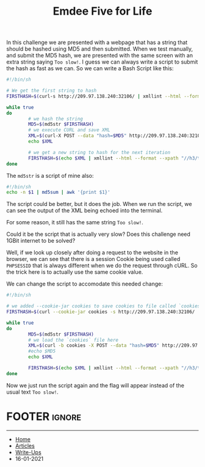 #+TITLE: Emdee Five for Life
#+AUTHOR: Romeu Vieira

#+OPTIONS: html-style:nil
#+OPTIONS: html-scripts:nil

#+OPTIONS: author:nil
#+OPTIONS: email:nil
#+OPTIONS: date:t
#+OPTIONS: toc:nil

#+PROPERTY: header-args :eval no

#+HTML_HEAD: <link rel="stylesheet" type="text/css" href="/style.css"/>

#+EXPORT_FILE_NAME: emdee-five-for-life

#+BEGIN_EXPORT html
<p class="spacing-64" \>
#+END_EXPORT

#+TOC: headlines 2

#+BEGIN_EXPORT html
<p class="spacing-64" \>
#+END_EXPORT

In this challenge we are presented with a webpage that has a string that should
be hashed using MD5 and then submitted.
When we test manually, and submit the MD5 hash, we are presented with the same
screen with an extra string saying =Too slow!=.
I guess we can always write a script to submit the hash as fast as we can.
So we can write a Bash Script like this:

#+begin_src sh
#!/bin/sh

# We get the first string to hash
FIRSTHASH=$(curl-s http://209.97.138.240:32106/ | xmllint --html --format --xpath "//h3/text()" - 2> /dev/null)

while true
do
        # we hash the string
        MD5=$(md5str $FIRSTHASH)
        # we execute CURL and save XML
        XML=$(curl-X POST --data "hash=$MD5" http://209.97.138.240:32106/)
        echo $XML

        # we get a new string to hash for the next iteration
        FIRSTHASH=$(echo $XML | xmllint --html --format --xpath "//h3/text()" - 2> /dev/null)
done
#+end_src

The =md5str= is a script of mine also:

#+begin_src sh
#!/bin/sh
echo -n $1 | md5sum | awk '{print $1}'
#+end_src

The script could be better, but it does the job.
When we run the script, we can see the output of the XML being echoed into the
terminal.

For some reason, it still has the same string =Too slow!=.

Could it be the script that is actually very slow? Does this challenge need 1GBit internet
to be solved?

Well, if we look up closely after doing a request to the website in the browser,
we can see that there is a session Cookie being used called =PHPSESSID= that is
always different when we do the request through cURL. So the trick here is to
actually use the same cookie value.

We can change the script to accomodate this needed change:

#+begin_src sh
#!/bin/sh

# we added --cookie-jar cookies to save cookies to file called `cookies`
FIRSTHASH=$(curl --cookie-jar cookies -s http://209.97.138.240:32106/ | xmllint --html --format --xpath "//h3/text()" - 2> /dev/null)

while true
do
        MD5=$(md5str $FIRSTHASH)
        # we load the `cookies` file here
        XML=$(curl -b cookies -X POST --data "hash=$MD5" http://209.97.138.240:32106/)
        #echo $MD5
        echo $XML

        FIRSTHASH=$(echo $XML | xmllint --html --format --xpath "//h3/text()" - 2> /dev/null)
done
#+end_src

Now we just run the script again and the flag will appear instead of the usual text =Too slow!=.

* FOOTER                                                                                              :ignore:
:PROPERTIES:
:clearpage: t
:END:
#+BEGIN_EXPORT html
<hr>
<footer>
  <div class="container">
    <ul class="menu-list">
      <li class="menu-list-item flex-basis-100-margin fit-content">
        <a href="/index.html">Home</a>
      </li>
      <li class="menu-list-item flex-basis-100-margin fit-content">
        <a href="/articles/articles.html">Articles</a>
      </li>
      <li class="menu-list-item flex-basis-100-margin fit-content">
        <a href="/writeups/htb/index.html">Write-Ups</a>
      </li>
      <li class="menu-list-item flex-basis-100-margin fit-content">
        <a class="inactive-link">16-01-2021</a>
      </li>
    </ul>
  </div>
</footer>
#+END_EXPORT
